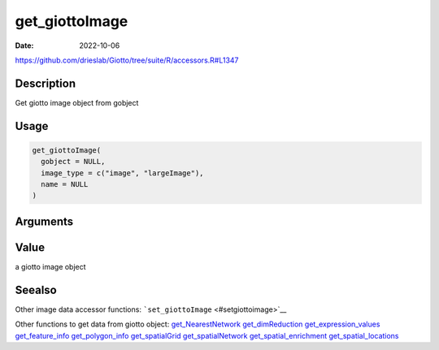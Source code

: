 ===============
get_giottoImage
===============

:Date: 2022-10-06

https://github.com/drieslab/Giotto/tree/suite/R/accessors.R#L1347


Description
===========

Get giotto image object from gobject

Usage
=====

.. code:: r

   get_giottoImage(
     gobject = NULL,
     image_type = c("image", "largeImage"),
     name = NULL
   )

Arguments
=========

+-------------------------------+--------------------------------------+
| Argument                      | Description                          |
+===============================+======================================+
| ``gobject``                   | giotto object                        |
+-------------------------------+--------------------------------------+
| ``image_type``                | type of giotto image object. Either  |
|                               | â€œimageâ€ or â€œlargeImageâ€              |
+-------------------------------+--------------------------------------+
| ``name``                      | name of a giotto image object        |
|                               | ```showGiottoIma                     |
|                               | geNames`` <#showgiottoimagenames>`__ |
+-------------------------------+--------------------------------------+

Value
=====

a giotto image object

Seealso
=======

Other image data accessor functions:
```set_giottoImage`` <#setgiottoimage>`__

Other functions to get data from giotto object:
`get_NearestNetwork <../md_rst/get_NearestNetwork.html>`__
`get_dimReduction <../md_rst/get_dimReduction.html>`__
`get_expression_values <../md_rst/get_expression_values.html>`__
`get_feature_info <../md_rst/get_feature_info.html>`__
`get_polygon_info <../md_rst/get_polygon_info.html>`__
`get_spatialGrid <../md_rst/get_spatialGrid.html>`__
`get_spatialNetwork <../md_rst/get_spatialNetwork.html>`__
`get_spatial_enrichment <../md_rst/get_spatial_enrichment.html>`__
`get_spatial_locations <../md_rst/get_spatial_locations.html>`__
